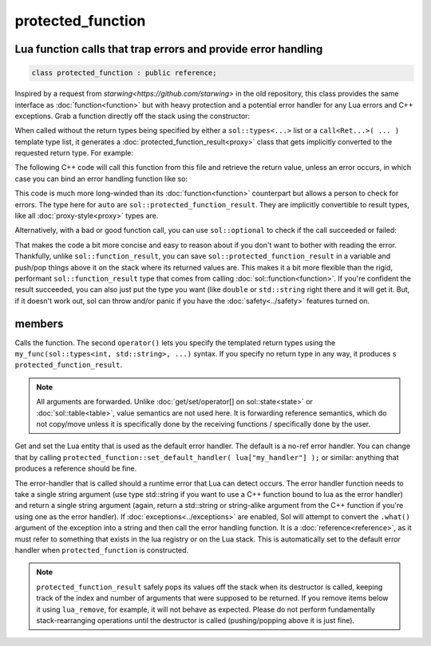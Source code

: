 protected_function
==================
Lua function calls that trap errors and provide error handling
--------------------------------------------------------------

.. code-block:: cpp
	
	class protected_function : public reference;

Inspired by a request from `starwing<https://github.com/starwing>` in the old repository, this class provides the same interface as :doc:`function<function>` but with heavy protection and a potential error handler for any Lua errors and C++ exceptions. Grab a function directly off the stack using the constructor:

.. code-block:: cpp
	:caption: constructor: protected_function

	protected_function(lua_State* L, int index = -1);


When called without the return types being specified by either a ``sol::types<...>`` list or a ``call<Ret...>( ... )`` template type list, it generates a :doc:`protected_function_result<proxy>` class that gets implicitly converted to the requested return type. For example:

.. code-block:: lua
	:caption: pfunc_barks.lua
	:linenos:

	bark_power = 11;

	function got_problems( error_msg )
		return "got_problems handler: " .. error_msg
	end

	function woof ( bark_energy )
		if bark_energy < 20
			error("*whine*")
		end
		return (bark_energy * (bark_power / 4))
	end

The following C++ code will call this function from this file and retrieve the return value, unless an error occurs, in which case you can bind an error handling function like so:

.. code-block:: cpp
	:linenos:

	sol::state lua;

	lua.open_file( "pfunc_barks.lua" );

	sol::protected_function problematicwoof = lua["woof"];
	problematicwoof.error_handler = lua["got_problems"];

	auto firstwoof = problematic_woof(20);
	if ( firstwoof.valid() ) {
		// Can work with contents
		double numwoof = first_woof;
	}
	else{
		// An error has occured
		sol::error err = first_woof;
	}

	// errors, calls handler and then returns a string error from Lua at the top of the stack
	auto secondwoof = problematic_woof(19);
	if (secondwoof.valid()) {
		// Call succeeded
		double numwoof = secondwoof;
	}
	else {
		// Call failed
		// Note that if the handler was successfully called, this will include
		// the additional appended error message information of
		// "got_problems handler: " ...
		sol::error err = secondwoof;
		std::string what = err.what();
	} 

This code is much more long-winded than its :doc:`function<function>` counterpart but allows a person to check for errors. The type here for ``auto`` are ``sol::protected_function_result``. They are implicitly convertible to result types, like all :doc:`proxy-style<proxy>` types are.

Alternatively, with a bad or good function call, you can use ``sol::optional`` to check if the call succeeded or failed:

.. code-block:: cpp
	:linenos:

	sol::state lua;

	lua.open_file( "pfunc_barks.lua" );

	sol::protected_function problematicwoof = lua["woof"];
	problematicwoof.error_handler = lua["got_problems"];

	sol::optional<double> maybevalue = problematicwoof(19);
	if (value) {
		// Have a value, use it
		double numwoof = maybevalue.value();
	}
	else {
		// No value!		
	}

That makes the code a bit more concise and easy to reason about if you don't want to bother with reading the error. Thankfully, unlike ``sol::function_result``, you can save ``sol::protected_function_result`` in a variable and push/pop things above it on the stack where its returned values are. This makes it a bit more flexible  than the rigid, performant ``sol::function_result`` type that comes from calling :doc:`sol::function<function>`. If you're confident the result succeeded, you can also just put the type you want (like ``double`` or ``std::string`` right there and it will get it. But, if it doesn't work out, sol can throw and/or panic if you have the :doc:`safety<../safety>` features turned on.

members
-------

.. code-block:: cpp
	:caption: function: call operator / protected function call

	template<typename... Args>
	protected_function_result operator()( Args&&... args );

	template<typename... Ret, typename... Args>
	decltype(auto) call( Args&&... args );

	template<typename... Ret, typename... Args>
	decltype(auto) operator()( types<Ret...>, Args&&... args );

Calls the function. The second ``operator()`` lets you specify the templated return types using the ``my_func(sol::types<int, std::string>, ...)`` syntax. If you specify no return type in any way, it produces s ``protected_function_result``.

.. note::

	All arguments are forwarded. Unlike :doc:`get/set/operator[] on sol::state<state>` or :doc:`sol::table<table>`, value semantics are not used here. It is forwarding reference semantics, which do not copy/move unless it is specifically done by the receiving functions / specifically done by the user.


.. code-block:: cpp
	:caption: default handlers

	static const reference& get_default_handler ();
	static void set_default_handler( reference& ref );

Get and set the Lua entity that is used as the default error handler. The default is a no-ref error handler. You can change that by calling ``protected_function::set_default_handler( lua["my_handler"] );`` or similar: anything that produces a reference should be fine.

.. code-block:: cpp
	:caption: variable: handler
	:name: protected-function-error-handler

	reference error_handler;

The error-handler that is called should a runtime error that Lua can detect occurs. The error handler function needs to take a single string argument (use type std::string if you want to use a C++ function bound to lua as the error handler) and return a single string argument (again, return a std::string or string-alike argument from the C++ function if you're using one as the error handler). If :doc:`exceptions<../exceptions>` are enabled, Sol will attempt to convert the ``.what()`` argument of the exception into a string and then call the error handling function. It is a :doc:`reference<reference>`, as it must refer to something that exists in the lua registry or on the Lua stack. This is automatically set to the default error handler when ``protected_function`` is constructed.

.. note::

	``protected_function_result`` safely pops its values off the stack when its destructor is called, keeping track of the index and number of arguments that were supposed to be returned. If you remove items below it using ``lua_remove``, for example, it will not behave as expected. Please do not perform fundamentally stack-rearranging operations until the destructor is called (pushing/popping above it is just fine).
